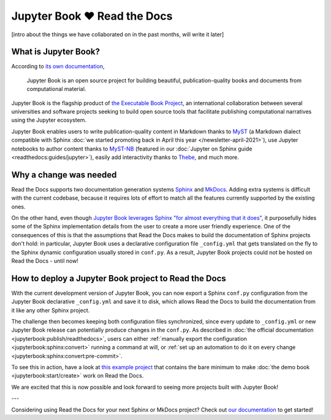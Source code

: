 .. post:: Nov 11, 2021
   :tags: feature, jupyter
   :author: Juan Luis
   :location: MAD

.. meta::
   :description lang=en:
      Jupyter Book is now supported on Read the Docs,
      in this post we explain what is needed to make it work.

Jupyter Book ❤️ Read the Docs
=============================

[intro about the things we have collaborated on in the past months, will write it later]

What is Jupyter Book?
---------------------

According to `its own documentation <https://jupyterbook.org/>`_,

   Jupyter Book is an open source project for building beautiful,
   publication-quality books and documents from computational material.

Jupyter Book is the flagship product of `the Executable Book Project <https://executablebooks.org/>`_,
an international collaboration between several universities and software projects
seeking to build open source tools
that facilitate publishing computational narratives
using the Jupyter ecosystem.

Jupyter Book enables users to
write publication-quality content in Markdown thanks to MyST_
(a Markdown dialect compatible with Sphinx
:doc:`we started promoting back in April this year </newsletter-april-2021>`),
use Jupyter notebooks to author content thanks to `MyST-NB`_
(featured in our :doc:`Jupyter on Sphinx guide <readthedocs:guides/jupyter>`),
easily add interactivity thanks to Thebe_,
and much more.

.. _MyST: https://myst-parser.readthedocs.io/
.. _MyST-NB: https://myst-nb.readthedocs.io/
.. _Thebe: https://thebe.readthedocs.io

Why a change was needed
-----------------------

Read the Docs supports two documentation generation systems
Sphinx_ and MkDocs_.
Adding extra systems is difficult with the current codebase,
because it requires lots of effort to match all the features
currently supported by the existing ones.

On the other hand, even though `Jupyter Book leverages Sphinx "for almost everything that it
does" <https://jupyterbook.org/explain/sphinx.html#jupyter-book-is-a-distribution-of-sphinx>`_,
it purposefully hides some of the Sphinx implementation details from the user
to create a more user friendly experience.
One of the consequences of this is that
the assumptions that Read the Docs makes to build the documentation of Sphinx projects don't hold:
in particular, Jupyter Book uses a declarative configuration file ``_config.yml``
that gets translated on the fly to the Sphinx dynamic configuration usually stored in ``conf.py``.
As a result, Jupyter Book projects could not be hosted on Read the Docs - until now!

.. _Sphinx: https://www.sphinx-doc.org/
.. _MkDocs: https://www.mkdocs.org/

How to deploy a Jupyter Book project to Read the Docs
-----------------------------------------------------

With the current development version of Jupyter Book,
you can now export a Sphinx ``conf.py`` configuration
from the Jupyter Book declarative ``_config.yml``
and save it to disk,
which allows Read the Docs to build the documentation from it
like any other Sphinx project.

The challenge then becomes keeping both configuration files synchronized,
since every update to ``_config.yml`` or new Jupyter Book release
can potentially produce changes in the ``conf.py``.
As described in :doc:`the official documentation <jupyterbook:publish/readthedocs>`,
users can either :ref:`manually export the configuration <jupyterbook:sphinx:convert>`
running a command at will,
or :ref:`set up an automation to do it on every change <jupyterbook:sphinx:convert:pre-commit>`.

To see this in action, have a look at
`this example project <https://github.com/astrojuanlu/jupyterbook-on-read-the-docs>`_
that contains the bare minimum to make :doc:`the demo book <jupyterbook:start/create>`
work on Read the Docs.

We are excited that this is now possible
and look forward to seeing more projects built with Jupyter Book!

---

Considering using Read the Docs for your next Sphinx or MkDocs project?
Check out `our documentation <https://docs.readthedocs.io/>`_ to get started!
